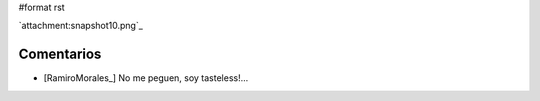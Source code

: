 #format rst

`attachment:snapshot10.png`_

Comentarios
-----------

* [RamiroMorales_] No me peguen, soy tasteless!...

